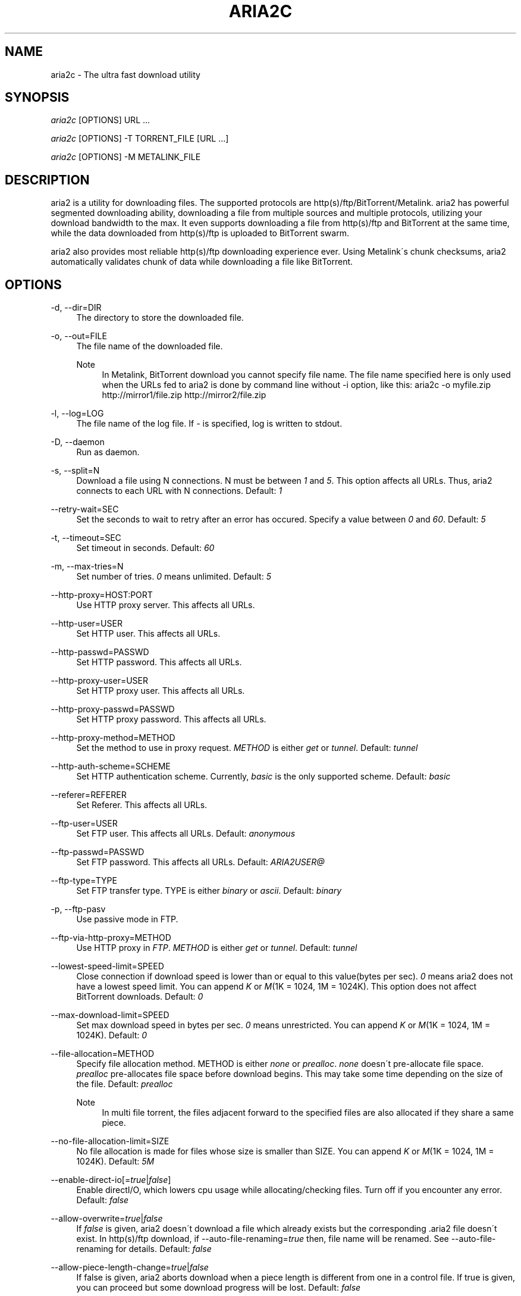 .\"     Title: aria2c
.\"    Author: 
.\" Generator: DocBook XSL Stylesheets v1.73.1 <http://docbook.sf.net/>
.\"      Date: 12/12/2007
.\"    Manual: 
.\"    Source: 
.\"
.TH "ARIA2C" "1" "12/12/2007" "" ""
.\" disable hyphenation
.nh
.\" disable justification (adjust text to left margin only)
.ad l
.SH "NAME"
aria2c - The ultra fast download utility
.SH "SYNOPSIS"
\fIaria2c\fR [OPTIONS] URL \&...
.sp
\fIaria2c\fR [OPTIONS] \-T TORRENT_FILE [URL \&...]
.sp
\fIaria2c\fR [OPTIONS] \-M METALINK_FILE
.sp
.SH "DESCRIPTION"
aria2 is a utility for downloading files\. The supported protocols are http(s)/ftp/BitTorrent/Metalink\. aria2 has powerful segmented downloading ability, downloading a file from multiple sources and multiple protocols, utilizing your download bandwidth to the max\. It even supports downloading a file from http(s)/ftp and BitTorrent at the same time, while the data downloaded from http(s)/ftp is uploaded to BitTorrent swarm\.
.sp
aria2 also provides most reliable http(s)/ftp downloading experience ever\. Using Metalink\'s chunk checksums, aria2 automatically validates chunk of data while downloading a file like BitTorrent\.
.sp
.SH "OPTIONS"
.PP
\-d, \-\-dir=DIR
.RS 4
The directory to store the downloaded file\.
.RE
.PP
\-o, \-\-out=FILE
.RS 4
The file name of the downloaded file\.
.PP
Note
.RS 4
In Metalink, BitTorrent download you cannot specify file name\. The file name specified here is only used when the URLs fed to aria2 is done by command line without \-i option, like this: aria2c \-o myfile\.zip http://mirror1/file\.zip http://mirror2/file\.zip
.RE
.RE
.PP
\-l, \-\-log=LOG
.RS 4
The file name of the log file\. If
\fI\-\fR
is specified, log is written to stdout\.
.RE
.PP
\-D, \-\-daemon
.RS 4
Run as daemon\.
.RE
.PP
\-s, \-\-split=N
.RS 4
Download a file using N connections\. N must be between
\fI1\fR
and
\fI5\fR\. This option affects all URLs\. Thus, aria2 connects to each URL with N connections\. Default:
\fI1\fR
.RE
.PP
\-\-retry\-wait=SEC
.RS 4
Set the seconds to wait to retry after an error has occured\. Specify a value between
\fI0\fR
and
\fI60\fR\. Default:
\fI5\fR
.RE
.PP
\-t, \-\-timeout=SEC
.RS 4
Set timeout in seconds\. Default:
\fI60\fR
.RE
.PP
\-m, \-\-max\-tries=N
.RS 4
Set number of tries\.
\fI0\fR
means unlimited\. Default:
\fI5\fR
.RE
.PP
\-\-http\-proxy=HOST:PORT
.RS 4
Use HTTP proxy server\. This affects all URLs\.
.RE
.PP
\-\-http\-user=USER
.RS 4
Set HTTP user\. This affects all URLs\.
.RE
.PP
\-\-http\-passwd=PASSWD
.RS 4
Set HTTP password\. This affects all URLs\.
.RE
.PP
\-\-http\-proxy\-user=USER
.RS 4
Set HTTP proxy user\. This affects all URLs\.
.RE
.PP
\-\-http\-proxy\-passwd=PASSWD
.RS 4
Set HTTP proxy password\. This affects all URLs\.
.RE
.PP
\-\-http\-proxy\-method=METHOD
.RS 4
Set the method to use in proxy request\.
\fIMETHOD\fR
is either
\fIget\fR
or
\fItunnel\fR\. Default:
\fItunnel\fR
.RE
.PP
\-\-http\-auth\-scheme=SCHEME
.RS 4
Set HTTP authentication scheme\. Currently,
\fIbasic\fR
is the only supported scheme\. Default:
\fIbasic\fR
.RE
.PP
\-\-referer=REFERER
.RS 4
Set Referer\. This affects all URLs\.
.RE
.PP
\-\-ftp\-user=USER
.RS 4
Set FTP user\. This affects all URLs\. Default:
\fIanonymous\fR
.RE
.PP
\-\-ftp\-passwd=PASSWD
.RS 4
Set FTP password\. This affects all URLs\. Default:
\fIARIA2USER@\fR
.RE
.PP
\-\-ftp\-type=TYPE
.RS 4
Set FTP transfer type\. TYPE is either
\fIbinary\fR
or
\fIascii\fR\. Default:
\fIbinary\fR
.RE
.PP
\-p, \-\-ftp\-pasv
.RS 4
Use passive mode in FTP\.
.RE
.PP
\-\-ftp\-via\-http\-proxy=METHOD
.RS 4
Use HTTP proxy in
\fIFTP\fR\.
\fIMETHOD\fR
is either
\fIget\fR
or
\fItunnel\fR\. Default:
\fItunnel\fR
.RE
.PP
\-\-lowest\-speed\-limit=SPEED
.RS 4
Close connection if download speed is lower than or equal to this value(bytes per sec)\.
\fI0\fR
means aria2 does not have a lowest speed limit\. You can append
\fIK\fR
or
\fIM\fR(1K = 1024, 1M = 1024K)\. This option does not affect BitTorrent downloads\. Default:
\fI0\fR
.RE
.PP
\-\-max\-download\-limit=SPEED
.RS 4
Set max download speed in bytes per sec\.
\fI0\fR
means unrestricted\. You can append
\fIK\fR
or
\fIM\fR(1K = 1024, 1M = 1024K)\. Default:
\fI0\fR
.RE
.PP
\-\-file\-allocation=METHOD
.RS 4
Specify file allocation method\. METHOD is either
\fInone\fR
or
\fIprealloc\fR\.
\fInone\fR
doesn\'t pre\-allocate file space\.
\fIprealloc\fR
pre\-allocates file space before download begins\. This may take some time depending on the size of the file\. Default:
\fIprealloc\fR
.PP
Note
.RS 4
In multi file torrent, the files adjacent forward to the specified files are also allocated if they share a same piece\.
.RE
.RE
.PP
\-\-no\-file\-allocation\-limit=SIZE
.RS 4
No file allocation is made for files whose size is smaller than SIZE\. You can append
\fIK\fR
or
\fIM\fR(1K = 1024, 1M = 1024K)\. Default:
\fI5M\fR
.RE
.PP
\-\-enable\-direct\-io[=\fItrue\fR|\fIfalse\fR]
.RS 4
Enable directI/O, which lowers cpu usage while allocating/checking files\. Turn off if you encounter any error\. Default:
\fIfalse\fR
.RE
.PP
\-\-allow\-overwrite=\fItrue\fR|\fIfalse\fR
.RS 4
If
\fIfalse\fR
is given, aria2 doesn\'t download a file which already exists but the corresponding \.aria2 file doesn\'t exist\. In http(s)/ftp download, if \-\-auto\-file\-renaming=\fItrue\fR
then, file name will be renamed\. See \-\-auto\-file\-renaming for details\. Default:
\fIfalse\fR
.RE
.PP
\-\-allow\-piece\-length\-change=\fItrue\fR|\fIfalse\fR
.RS 4
If false is given, aria2 aborts download when a piece length is different from one in a control file\. If true is given, you can proceed but some download progress will be lost\. Default:
\fIfalse\fR
.RE
.PP
\-Z, \-\-force\-sequential[=\fItrue\fR|\fIfalse\fR]
.RS 4
Fetch URIs in the command\-line sequentially and download each URI in a separate session, like the usual command\-line download utilities\. Default:
\fIfalse\fR
.RE
.PP
\-\-auto\-file\-renaming[=\fItrue\fR|\fIfalse\fR]
.RS 4
Rename file name if the same file already exists\. This option works only in http(s)/ftp download\. The new file name has a dot and a number(1\.\.9999) appended\. Default:
\fItrue\fR
.RE
.PP
\-P, \-\-parameterized\-uri[=\fItrue\fR|\fIfalse\fR]
.RS 4
Enable parameterized URI support\. You can specify set of parts:
\fIhttp://{sv1,sv2,sv3}/foo\.iso\fR\. Also you can specify numeric sequences with step counter:
\fIhttp://host/image[000\-100:2]\.img\fR\. A step counter can be omitted\. If all URIs do not point to the same file, such as the second example above, \-Z option is required\. Default:
\fIfalse\fR
.RE
.PP
\-\-enable\-http\-keep\-alive[=\fItrue\fR|\fIfalse\fR]
.RS 4
Enable HTTP/1\.1 persistent connection\. Default:
\fIfalse\fR
.RE
.PP
\-\-enable\-http\-pipelining[=\fItrue\fR|\fIfalse\fR]
.RS 4
Enable HTTP/1\.1 pipelining\. Default:
\fIfalse\fR
.RE
.PP
\-\-check\-integrity=\fItrue\fR|\fIfalse\fR
.RS 4
Check file integrity by validating piece hash\. This option only affects in BitTorrent downloads and Metalink downloads with chunk checksums\. Use this option to re\-download a damaged portion of a file\. Default:
\fIfalse\fR
.RE
.PP
\-\-realtime\-chunk\-checksum=\fItrue\fR|\fIfalse\fR
.RS 4
Validate chunk of data by calculating checkusm while download a file if chunk checksums are provided\. Currently Metalink is the only way to to provide chunk checksums\. Default:
\fItrue\fR
.RE
.PP
\-c, \-\-continue
.RS 4
Continue downloading a partially downloaded file\. Use this option to resume a download started by a web browser or another program which downloads files sequentially from the beginning\. Currently this option is only applicable to http(s)/ftp downloads\.
.RE
.PP
\-U, \-\-user\-agent=USER_AGENT
.RS 4
Set user agent for http(s) downloads\.
.RE
.PP
\-n, \-\-no\-netrc
.RS 4
Disables netrc support\. netrc support is enabled by default\.
.RE
.PP
\-i, \-\-input\-file=FILE
.RS 4
Downloads URIs found in FILE\. You can specify multiple URIs for a single entity: separate URIs on a single line using the TAB character\. Reads input from stdin when
\fI\-\fR
is specified\.
.RE
.PP
\-j, \-\-max\-concurrent\-downloads=N
.RS 4
Set maximum number of concurrent downloads\. It should be used with the \-i option\. Default:
\fI5\fR
.RE
.PP
\-\-load\-cookies=FILE
.RS 4
Load cookies from FILE\. The format of FILE is the same used by Netscape and Mozilla\.
.RE
.PP
\-S, \-\-show\-files
.RS 4
Print file listing of \.torrent or \.metalink file and exit\. In case of \.torrent file, additional information (infohash, piece length, etc) is also printed\.
.RE
.PP
\-\-select\-file=INDEX\&...
.RS 4
Set file to download by specifing its index\. You can find the file index using the \-\-show\-files option\. Multiple indexes can be specified by using ",", for example:
\fI3,6\fR\. You can also use "\-" to specify a range:
\fI1\-5\fR\. "," and "\-" can be used together:
\fI1\-5,8,9\fR\. When used with the \-M option, index may vary depending on the query (see \-\-metalink\-* options)\.
.PP
Note
.RS 4
In multi file torrent, the adjacent files specified by this option may also be downloaded\. This is by design, not a bug\. A single piece may include several files or part of files, and aria2 writes the piece to the appropriate files\.
.RE
.RE
.PP
\-T, \-\-torrent\-file=TORRENT_FILE
.RS 4
The path to the \.torrent file\.
.RE
.PP
\-\-follow\-torrent=\fItrue\fR|\fIfalse\fR|\fImem\fR
.RS 4
If
\fItrue\fR
or
\fImem\fR
is specified, when a file whose suffix is "\.torrent" or content type is "application/x\-bittorrent" is downloaded, aria2 parses it as a torrent file and downloads files mentioned in it\. If
\fImem\fR
is specified, a torrent file is not written to the disk, but is just kept in memory\. If
\fIfalse\fR
is specified, the action mentioned above is not taken\. Default:
\fItrue\fR
.RE
.PP
\-\-direct\-file\-mapping=\fItrue\fR|\fIfalse\fR
.RS 4
Directly read from and write to each file mentioned in \.torrent file\. Use this option if lots of files are listed in \.torrent file and aria2 complains it cannot open files anymore\. Default:
\fItrue\fR
.RE
.PP
\-\-listen\-port=PORT\&...
.RS 4
Set TCP port number for BitTorrent downloads\. Multiple ports can be specified by using ",", for example:
\fI6881,6885\fR\. You can also use "\-" to specify a range:
\fI6881\-6999\fR\. "," and "\-" can be used together:
\fI6881\-6889,6999\fR\. Default:
\fI6881\-6999\fR
.PP
Note
.RS 4
Make sure that the specified ports are open for incoming TCP traffic\.
.RE
.RE
.PP
\-\-max\-upload\-limit=SPEED
.RS 4
Set max upload speed in bytes per sec\.
\fI0\fR
means unrestricted\. You can append
\fIK\fR
or
\fIM\fR(1K = 1024, 1M = 1024K)\. Default:
\fI0\fR
.RE
.PP
\-\-seed\-time=MINUTES
.RS 4
Specify seeding time in minutes\. Also see the \-\-seed\-ratio option\.
.RE
.PP
\-\-seed\-ratio=RATIO
.RS 4
Specify share ratio\. Seed completed torrents until share ratio reaches] RATIO\. I strongly encourages you to specify equals or more than
\fI1\.0\fR
here\. Specify
\fI0\.0\fR
if you intend to do seeding regardless of share ratio\. If \-\-seed\-time option is specified along with this option, seeding ends when at least one of the conditions is satisfied\. Default:
\fI1\.0\fR
.RE
.PP
\-\-peer\-id\-prefix=PEERI_ID_PREFIX
.RS 4
Specify the prefix of peer ID\. The peer ID in BitTorrent is 20 byte length\. If more than 20 bytes are specified, only first 20 bytes are used\. If less than 20 bytes are specified, the random alphabet characters are added to make it\'s length 20 bytes\. Default:
\fI\-aria2\-\fR
.RE
.PP
\-M, \-\-metalink\-file=METALINK_FILE
.RS 4
The file path to \.metalink file\.
.RE
.PP
\-C, \-\-metalink\-servers=NUM_SERVERS
.RS 4
The number of servers to connect to simultaneously\. Some metalinks regulates the number of servers to connect\. aria2 respects them\. Default:
\fI5\fR
.RE
.PP
\-\-metalink\-version=VERSION
.RS 4
The version of the file to download\.
.RE
.PP
\-\-metalink\-language=LANGUAGE
.RS 4
The language of the file to download\.
.RE
.PP
\-\-metalink\-os=OS
.RS 4
The operating system of the file to download\.
.RE
.PP
\-\-metalink\-location=LOCATION[,\&...]
.RS 4
The location of the preferred server\. A comma\-deliminated list of locations is acceptable, for example,
\fIJP,US\fR\.
.RE
.PP
\-\-metalink\-preferred\-protocol=PROTO
.RS 4
Specify preferred protocol\. The possible values are
\fIhttp\fR,
\fIhttps\fR,
\fIftp\fR
and
\fInone\fR\. Specifiy
\fInone\fR
to disable this feature\. Default:
\fInone\fR
.RE
.PP
\-\-follow\-metalink=\fItrue\fR|\fIfalse\fR|\fImem\fR
.RS 4
If
\fItrue\fR
or
\fImem\fR
is specified, when a file whose suffix is "\.metaink" or content type is "application/metalink+xml" is downloaded, aria2 parses it as a metalink file and downloads files mentioned in it\. If
\fImem\fR
is specified, a metalink file is not written to the disk, but is just kept in memory\. If
\fIfalse\fR
is specified, the action mentioned above is not taken\. Default:
\fItrue\fR
.RE
.PP
\-v, \-\-version
.RS 4
Print the version number, copyright and the configuration information and exit\.
.RE
.PP
\-h, \-\-help
.RS 4
Print this message and exit\.
.RE
.PP
URL
.RS 4
You can specify multiple URLs\. Unless you specify \-Z option, all URLs must point to the same file or downloading will fail\. You can specify both torrent file with \-T option and URLs\. By doing this, download a file from both torrent swarm and http(s)/ftp server at the same time, while the data from http(s)/ftp are uploaded to the torrent swarm\. Note that only single file torrent can be integrated with http(s)/ftp\.
.PP
Note
.RS 4
Make sure that URL is quoted with single(\') or double(") quotation if it contains "&" or any characters that have special meaning in shell\.
.RE
.RE
.SH "EXAMPLES"
.SS "HTTP/FTP Segmented Download"
.sp
.it 1 an-trap
.nr an-no-space-flag 1
.nr an-break-flag 1
.br
Download a file using 1 connection
.RS
.sp
.RS 4
.nf
aria2c http://host/file\.zip
.fi
.RE
.sp
.it 1 an-trap
.nr an-no-space-flag 1
.nr an-break-flag 1
.br
Note
To pause a download, press Ctrl\-C\. You can resume the transfer by run aria2c with the same argument at the same directory\. You can change URLs as long as they are pointing to the same file\.
.sp
.RE
.sp
.it 1 an-trap
.nr an-no-space-flag 1
.nr an-break-flag 1
.br
Download a file using 2 connections
.RS
.sp
.RS 4
.nf
aria2c \-s 2 http://host/file\.zip
.fi
.RE
.RE
.sp
.it 1 an-trap
.nr an-no-space-flag 1
.nr an-break-flag 1
.br
Download a file from 2 difference http servers
.RS
.sp
.RS 4
.nf
aria2c http://host1/file\.zip ftp://host2/file\.zip
.fi
.RE
.RE
.sp
.it 1 an-trap
.nr an-no-space-flag 1
.nr an-break-flag 1
.br
Download a file from http and ftp servers
.RS
.sp
.RS 4
.nf
aria2c http://host1/file\.zip ftp://host2/file\.zip
.fi
.RE
.RE
.sp
.it 1 an-trap
.nr an-no-space-flag 1
.nr an-break-flag 1
.br
Download files listed in a file concurrently
.RS
.sp
.RS 4
.nf
aria2c \-i files\.txt \-j 5
.fi
.RE
.sp
.it 1 an-trap
.nr an-no-space-flag 1
.nr an-break-flag 1
.br
Note
\-j option specifies the number of concurrent downloads\.
.sp
.RE
.SS "Metalink Download"
.sp
.it 1 an-trap
.nr an-no-space-flag 1
.nr an-break-flag 1
.br
Download files with remote Metalink
.RS
.sp
.RS 4
.nf
aria2c \-\-follow\-metalink=mem http://host/file\.metalink
.fi
.RE
.RE
.sp
.it 1 an-trap
.nr an-no-space-flag 1
.nr an-break-flag 1
.br
Download using a local metalink file
.RS
.sp
.RS 4
.nf
aria2c \-p \-t 10 \-\-lowest\-speed\-limit 4000 \-M test\.metalink
.fi
.RE
.sp
.it 1 an-trap
.nr an-no-space-flag 1
.nr an-break-flag 1
.br
Note
To pause a download, press Ctrl\-C\. You can resume the transfer by run aria2c with the same argument at the same directory\.
.sp
.RE
.sp
.it 1 an-trap
.nr an-no-space-flag 1
.nr an-break-flag 1
.br
Download only selected files using index
.RS
.sp
.RS 4
.nf
aria2c \-M test\.metalink \-\-select\-file 1\-4,8
.fi
.RE
.sp
.it 1 an-trap
.nr an-no-space-flag 1
.nr an-break-flag 1
.br
Note
The index is printed to the console using \-S option\.
.sp
.RE
.sp
.it 1 an-trap
.nr an-no-space-flag 1
.nr an-break-flag 1
.br
Download a file using a local .metalink file with user preference
.RS
.sp
.RS 4
.nf
aria2c \-M test\.metalink \-\-metalink\-location=JP,US \-\-metalink\-version=1\.1 \-\-metalink\-language=en\-US
.fi
.RE
.RE
.SS "BitTorrent Download"
.sp
.it 1 an-trap
.nr an-no-space-flag 1
.nr an-break-flag 1
.br
Download files from remote BitTorrent file
.RS
.sp
.RS 4
.nf
aria2c \-\-follow\-bittorrent=mem http://host/file\.torrent
.fi
.RE
.RE
.sp
.it 1 an-trap
.nr an-no-space-flag 1
.nr an-break-flag 1
.br
Download using a local torrent file
.RS
.sp
.RS 4
.nf
aria2c \-\-max\-upload\-limit 40K \-T file\.torrent
.fi
.RE
.sp
.it 1 an-trap
.nr an-no-space-flag 1
.nr an-break-flag 1
.br
Note
\-\-max\-upload\-limit specifies the max of upload rate\.
.sp
.sp
.it 1 an-trap
.nr an-no-space-flag 1
.nr an-break-flag 1
.br
Note
To pause a download, press Ctrl\-C\. You can resume the transfer by run aria2c with the same argument at the same directory\.
.sp
.RE
.sp
.it 1 an-trap
.nr an-no-space-flag 1
.nr an-break-flag 1
.br
Download a file using torrent and http/ftp server
.RS
.sp
.RS 4
.nf
aria2c \-T test\.torrent http://host1/file ftp://host2/file
.fi
.RE
.sp
.it 1 an-trap
.nr an-no-space-flag 1
.nr an-break-flag 1
.br
Note
Downloading multi file torrent with http/ftp is not supported\.
.sp
.RE
.sp
.it 1 an-trap
.nr an-no-space-flag 1
.nr an-break-flag 1
.br
Download only selected files using index(usually called "selectable download")
.RS
.sp
.RS 4
.nf
aria2c \-T test\.torrent \-\-select\-file 1\-4,8
.fi
.RE
.sp
.it 1 an-trap
.nr an-no-space-flag 1
.nr an-break-flag 1
.br
Note
The index is printed to the console using \-S option\.
.sp
.RE
.sp
.it 1 an-trap
.nr an-no-space-flag 1
.nr an-break-flag 1
.br
Change the listening port for incoming peer
.RS
.sp
.RS 4
.nf
aria2c \-T test\.torrent \-\-listen\-port 7000\-7001,8000
.fi
.RE
.RE
.sp
.it 1 an-trap
.nr an-no-space-flag 1
.nr an-break-flag 1
.br
Specify the condition to stop program after torrent download finished
.RS
.sp
.RS 4
.nf
aria2c \-T test\.torrent \-\-seed\-time 120 \-\-seed\-ratio 1\.0
.fi
.RE
.sp
.it 1 an-trap
.nr an-no-space-flag 1
.nr an-break-flag 1
.br
Note
In the above example, the program exists when the 120 minutes has elapsed since download completed or seed ratio reaches 1\.0\.
.sp
.RE
.sp
.it 1 an-trap
.nr an-no-space-flag 1
.nr an-break-flag 1
.br
Throttle upload speed
.RS
.sp
.RS 4
.nf
aria2c \-T test\.torrent \-\-max\-upload\-limit 100K
.fi
.RE
.RE
.SS "More advanced HTTP features"
.sp
.it 1 an-trap
.nr an-no-space-flag 1
.nr an-break-flag 1
.br
Load cookies
.RS
.sp
.RS 4
.nf
aria2c \-\-load\-cookies cookies\.txt http://host/file\.zip
.fi
.RE
.sp
.it 1 an-trap
.nr an-no-space-flag 1
.nr an-break-flag 1
.br
Note
You can use Firefox/Mozilla\'s cookie file without modification\.
.sp
.RE
.sp
.it 1 an-trap
.nr an-no-space-flag 1
.nr an-break-flag 1
.br
Resume download started by web browsers or another programs
.RS
.sp
.RS 4
.nf
aria2c \-c \-s 2 http://host/partiallydownloadedfile\.zip
.fi
.RE
.RE
.SS "And more advanced features"
.sp
.it 1 an-trap
.nr an-no-space-flag 1
.nr an-break-flag 1
.br
Throttle download speed
.RS
.sp
.RS 4
.nf
aria2c \-M test\.metalink \-\-max\-download\-limit 100K
.fi
.RE
.RE
.sp
.it 1 an-trap
.nr an-no-space-flag 1
.nr an-break-flag 1
.br
Repair a damaged download using --check-integrity option
.RS
.sp
.RS 4
.nf
aria2c \-M test\.metalink \-\-check\-integrity=true
.fi
.RE
.sp
.it 1 an-trap
.nr an-no-space-flag 1
.nr an-break-flag 1
.br
Note
This option is only available used with BitTorrent or metalink with chunk checksums\.
.sp
.RE
.sp
.it 1 an-trap
.nr an-no-space-flag 1
.nr an-break-flag 1
.br
Drop connection if download speed is lower than specified value
.RS
.sp
.RS 4
.nf
aria2c \-M test\.metalink \-\-lowest\-speed\-limit 10K
.fi
.RE
.RE
.sp
.it 1 an-trap
.nr an-no-space-flag 1
.nr an-break-flag 1
.br
Parameterized URI support
.RS
You can specify set of parts:
.sp
.sp
.RS 4
.nf
aria2c \-P http://{host1,host2,host3}/file\.iso
.fi
.RE
You can specify numeric sequence:
.sp
.sp
.RS 4
.nf
aria2c \-Z \-P http://host/image[000\-100]\.png
.fi
.RE
.sp
.it 1 an-trap
.nr an-no-space-flag 1
.nr an-break-flag 1
.br
Note
\-Z option is required if the all URIs don\'t point to the same file, such as the above example\.
.sp

You can specify step counter:
.sp
.sp
.RS 4
.nf
aria2c \-Z \-P http://host/image[A\-Z:2]\.png
.fi
.RE
.RE
.SH "RESUME DOWNLOAD"
Usually, you can resume transfer by just issuing same command(aria2c URL) if the previous transfer is made by aria2\.
.sp
If the previous transfer is made by a browser or wget like sequencial download manager, then use \-c option to continue the transfer(aria2c \-c URL)\.
.sp
.SH "CONTROL FILE"
aria2 uses a control file to keep track the progress of download\. A control file is placed at the same directory of the dowloading file and its filename is the filename of downloading file with "\.aria2" appended\. For example, if you are downloading file\.zip, then the control file should be file\.zip\.aria2\. (There is a exception for this naming convention\. If you are downloading a multi torrent, its control file is the "top directory" name of the torrent with "\.aria2" appended\. The "top directory" name is a value of "name" key in "info" directory in a torrent file\.)
.sp
Usually a control file is deleted once download completed\. If aria2 decides that download cannot be resumed(for example, when downloading a file from a http server which doesn\'t support resume), a control file is not created\.
.sp
Normally if you lose a control file, you cannot resume download\. But if you have a torrent or metalink with chunk checksums for the file, you can resume the download without a control file by giving \-\-check\-integrity=true option to aria2c in command\-line\.
.sp
.SH "SEEDING DOWNLOADED FILE IN BITTORRENT"
You can seed downloaded file using \-\-check\-integrity=true option\.
.sp
.sp
.RS 4
.nf
aria2c \-\-check\-integrity=true \-T file\.torrent
.fi
.RE
.SH "FILES"
.SS "aria2\.conf"
User configuration file\. It must be placed under ~/\.aria2 and must be named as aria2\.conf\. In each line, there is 1 parameter whose syntax is name=value pair, where name is the long command\-line option name without \fI\-\-\fR prefix\. The lines beginning \fI#\fR are treated as comments\.
.sp
.sp
.RS 4
.nf
# sample configuration file for aria2c
file\-allocation=prealloc
listen\-port=60000
seed\-ratio=1\.0
max\-upload\-limit=100K
ftp\-pasv=true
.fi
.RE
.SH "RESOURCES"
Project web site: http://aria2\.sourceforge\.net/
.sp
metalink: http://www\.metalinker\.org/
.sp
.SH "REPORTING BUGS"
Report bugs to Tatsuhiro Tsujikawa <t\-tujikawa@users\.sourceforge\.net>
.sp
.SH "AUTHOR"
Tatsuhiro Tsujikawa <t\-tujikawa@users\.sourceforge\.net>
.sp
.SH "COPYRIGHT"
Copyright \(co 2006, 2007 Tatsuhiro Tsujikawa
.sp
This program is free software; you can redistribute it and/or modify it under the terms of the GNU General Public License as published by the Free Software Foundation; either version 2 of the License, or (at your option) any later version\.
.sp
This program is distributed in the hope that it will be useful, but WITHOUT ANY WARRANTY; without even the implied warranty of MERCHANTABILITY or FITNESS FOR A PARTICULAR PURPOSE\. See the GNU General Public License for more details\.
.sp
You should have received a copy of the GNU General Public License along with this program; if not, write to the Free Software Foundation, Inc\., 51 Franklin Street, Fifth Floor, Boston, MA 02110\-1301 USA
.sp
In addition, as a special exception, the copyright holders give permission to link the code of portions of this program with the OpenSSL library under certain conditions as described in each individual source file, and distribute linked combinations including the two\. You must obey the GNU General Public License in all respects for all of the code used other than OpenSSL\. If you modify file(s) with this exception, you may extend this exception to your version of the file(s), but you are not obligated to do so\. If you do not wish to do so, delete this exception statement from your version\. If you delete this exception statement from all source files in the program, then also delete it here\.
.sp
